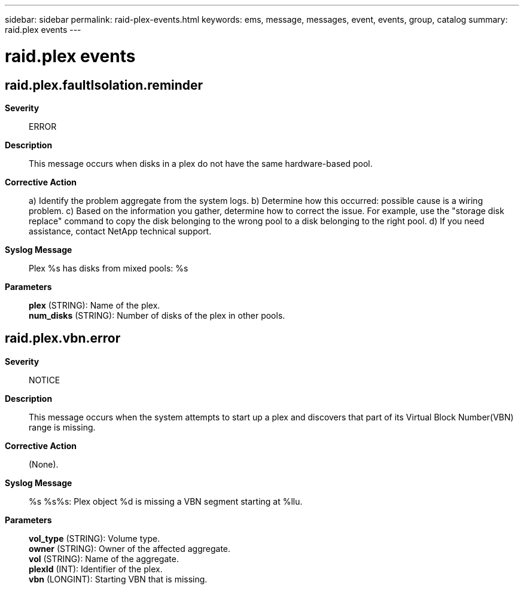 ---
sidebar: sidebar
permalink: raid-plex-events.html
keywords: ems, message, messages, event, events, group, catalog
summary: raid.plex events
---

= raid.plex events
:toclevels: 1
:hardbreaks:
:nofooter:
:icons: font
:linkattrs:
:imagesdir: ./media/

== raid.plex.faultIsolation.reminder
*Severity*::
ERROR
*Description*::
This message occurs when disks in a plex do not have the same hardware-based pool.
*Corrective Action*::
a) Identify the problem aggregate from the system logs. b) Determine how this occurred: possible cause is a wiring problem. c) Based on the information you gather, determine how to correct the issue. For example, use the "storage disk replace" command to copy the disk belonging to the wrong pool to a disk belonging to the right pool. d) If you need assistance, contact NetApp technical support.
*Syslog Message*::
Plex %s has disks from mixed pools: %s
*Parameters*::
*plex* (STRING): Name of the plex.
*num_disks* (STRING): Number of disks of the plex in other pools.

== raid.plex.vbn.error
*Severity*::
NOTICE
*Description*::
This message occurs when the system attempts to start up a plex and discovers that part of its Virtual Block Number(VBN) range is missing.
*Corrective Action*::
(None).
*Syslog Message*::
%s %s%s: Plex object %d is missing a VBN segment starting at %llu.
*Parameters*::
*vol_type* (STRING): Volume type.
*owner* (STRING): Owner of the affected aggregate.
*vol* (STRING): Name of the aggregate.
*plexId* (INT): Identifier of the plex.
*vbn* (LONGINT): Starting VBN that is missing.
